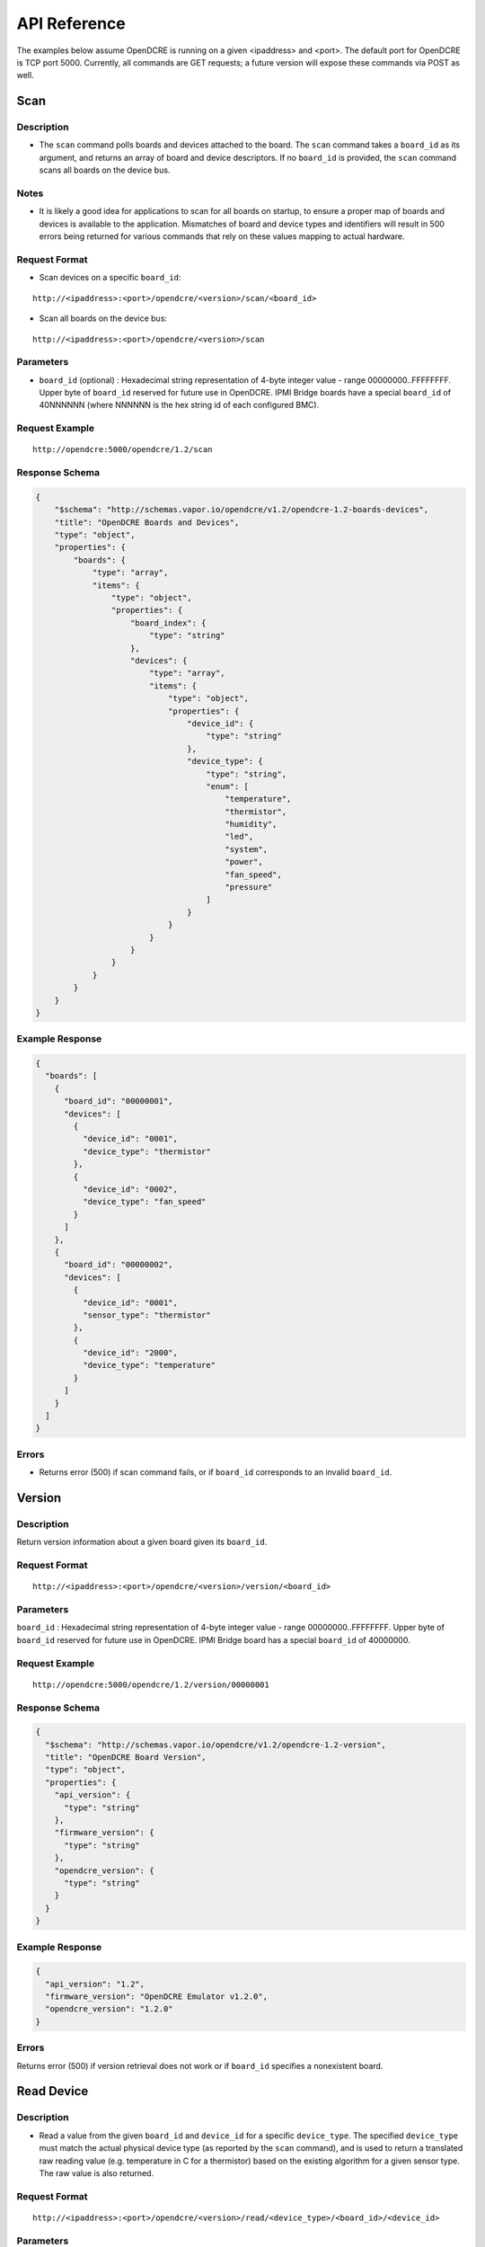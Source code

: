 =============
API Reference
=============

The examples below assume OpenDCRE is running on a given <ipaddress> and <port>.  The default port for OpenDCRE is TCP port 5000.  Currently, all commands are GET requests; a future version will expose these commands via POST as well.

Scan
====

Description
-----------

- The ``scan`` command polls boards and devices attached to the board.  The ``scan`` command takes a ``board_id`` as its argument, and returns an array of board and device descriptors. If no ``board_id`` is provided, the ``scan`` command scans all boards on the device bus.

Notes
-----

- It is likely a good idea for applications to scan for all boards on startup, to ensure a proper map of boards and devices is available to the application.  Mismatches of board and device types and identifiers will result in 500 errors being returned for various commands that rely on these values mapping to actual hardware.

Request Format
--------------

- Scan devices on a specific ``board_id``:

::

    http://<ipaddress>:<port>/opendcre/<version>/scan/<board_id>

- Scan all boards on the device bus:

::

    http://<ipaddress>:<port>/opendcre/<version>/scan

Parameters
----------

- ``board_id`` (optional) : Hexadecimal string representation of 4-byte integer value - range 00000000..FFFFFFFF.  Upper byte of ``board_id`` reserved for future use in OpenDCRE.  IPMI Bridge boards have a special ``board_id`` of 40NNNNNN (where NNNNNN is the hex string id of each configured BMC).

Request Example
---------------
::

    http://opendcre:5000/opendcre/1.2/scan

Response Schema
---------------

.. code-block:: json

    {
        "$schema": "http://schemas.vapor.io/opendcre/v1.2/opendcre-1.2-boards-devices",
        "title": "OpenDCRE Boards and Devices",
        "type": "object",
        "properties": {
            "boards": {
                "type": "array",
                "items": {
                    "type": "object",
                    "properties": {
                        "board_index": {
                            "type": "string"
                        },
                        "devices": {
                            "type": "array",
                            "items": {
                                "type": "object",
                                "properties": {
                                    "device_id": {
                                        "type": "string"
                                    },
                                    "device_type": {
                                        "type": "string",
                                        "enum": [
                                            "temperature",
                                            "thermistor",
                                            "humidity",
                                            "led",
                                            "system",
                                            "power",
                                            "fan_speed",
                                            "pressure"
                                        ]
                                    }
                                }
                            }
                        }
                    }
                }
            }
        }
    }


Example Response
----------------

.. code-block:: json

    {
      "boards": [
        {
          "board_id": "00000001",
          "devices": [
            {
              "device_id": "0001",
              "device_type": "thermistor"
            },
            {
              "device_id": "0002",
              "device_type": "fan_speed"
            }
          ]
        },
        {
          "board_id": "00000002",
          "devices": [
            {
              "device_id": "0001",
              "sensor_type": "thermistor"
            },
            {
              "device_id": "2000",
              "device_type": "temperature"
            }
          ]
        }
      ]
    }

Errors
------

- Returns error (500) if scan command fails, or if ``board_id`` corresponds to an invalid ``board_id``.

Version
=======

Description
-----------

Return version information about a given board given its ``board_id``.

Request Format
--------------
::

    http://<ipaddress>:<port>/opendcre/<version>/version/<board_id>

Parameters
----------

``board_id`` : Hexadecimal string representation of 4-byte integer value - range 00000000..FFFFFFFF.  Upper byte of ``board_id`` reserved for future use in OpenDCRE.  IPMI Bridge board has a special ``board_id`` of 40000000.

Request Example
---------------
::

    http://opendcre:5000/opendcre/1.2/version/00000001

Response Schema
---------------

.. code-block:: json

    {
      "$schema": "http://schemas.vapor.io/opendcre/v1.2/opendcre-1.2-version",
      "title": "OpenDCRE Board Version",
      "type": "object",
      "properties": {
        "api_version": {
          "type": "string"
        },
        "firmware_version": {
          "type": "string"
        },
        "opendcre_version": {
          "type": "string"
        }
      }
    }

Example Response
----------------

.. code-block:: json

    {
      "api_version": "1.2",
      "firmware_version": "OpenDCRE Emulator v1.2.0",
      "opendcre_version": "1.2.0"
    }

Errors
------

Returns error (500) if version retrieval does not work or if ``board_id`` specifies a nonexistent board.

Read Device
===========

Description
-----------

- Read a value from the given ``board_id`` and ``device_id`` for a specific ``device_type``.  The specified ``device_type`` must match the actual physical device type (as reported by the ``scan`` command), and is used to return a translated raw reading value (e.g. temperature in C for a thermistor) based on the existing algorithm for a given sensor type.  The raw value is also returned.

Request Format
--------------
::

    http://<ipaddress>:<port>/opendcre/<version>/read/<device_type>/<board_id>/<device_id>

Parameters
----------

- ``device_type`` :  String value (lower-case) indicating what type of device to read
    - ``thermistor``
    - ``temperature``
    - ``humidity``
    - ``led``
    - ``fan_speed``
    - ``pressure`` (not implemented yet)

- ``board_id`` : Hexadecimal string representation of 4-byte integer value - range 00000000..FFFFFFFF.  Upper byte of ``board_id`` reserved for future use in OpenDCRE.  IPMI Bridge board has a special ``board_id`` of 40NNNNNN (where NNNNNN is the hex string id of each individual BMC configured with the IPMI Bridge).

- ``device_id`` : The device to read on the specified board.  Hexadecimal string representation of a 2-byte integer value - range 0000..FFFF.  Must be a valid, existing device, where the ``device_type`` known to  OpenDCRE matches the ``device_type`` specified in the command for the given device - else, a 500 error is returned.

Request Example
---------------
::

    http://opendcre:5000/opendcre/1.2/read/thermistor/00000001/0001

Response Schema
---------------

.. code-block:: json

    {
      "$schema": "http://schemas.vapor.io/opendcre/v1.2/opendcre-1.2-thermistor-reading",
      "title": "OpenDCRE Thermistor Reading",
      "type": "object",
      "properties": {
        "temperature_c": {
          "type": "number"
        }
      }
    }

Example Response
----------------

.. code-block:: json

    {
      "temperature_c": 19.73
    }

Errors
------

- If a device is not readable or does not exist, an error (500) is returned.

Get Asset Information
=====================

Description
-----------

- Get asset information from the given ``board_id`` and ``device_id``.  The device's ``device_type`` must be of type ``system`` (as reported by the ``scan`` command), and is used to return asset information for a given device.

Request Format
--------------
::
    
    http://<ipaddress>:<port>/opendcre/<version>/asset/<board_id>/<device_id>

Parameters
----------

- ``board_id`` : Hexadecimal string representation of 4-byte integer value - range 00000000..FFFFFFFF.  Upper byte of ``board_id`` reserved for future use in OpenDCRE.  IPMI Bridge board has a special ``board_id`` of 40NNNNNN, where NNNNNN corresponds to the hex string id of each configured BMC.

- ``device_id`` : The device to read asset information for on the specified board.  Hexadecimal string representation of a 2-byte integer value - range 0000..FFFF.  Must be a valid, existing device, where the ``device_type`` known to OpenDCRE is of type ``system`` - else, a 500 error is returned.

Request Example
---------------
::

    http://opendcre:5000/opendcre/1.2/asset/00000001/0004

Response Schema
---------------

.. code-block:: json

    {
      "$schema": "http://schemas.vapor.io/opendcre/v1.2/opendcre-1.2-asset-information",
      "title": "OpenDCRE Asset Information",
      "type": "object",
      "properties": {
        "bmc_ip": {
          "type": "string"
        },
        "board_info": {
          "type": "object",
          "properties": {
            "manufacturer": {
              "type": "string"
            },
            "part_number": {
              "type": "string"
            },
            "product_name": {
              "type": "string"
            },
            "serial_number": {
              "type": "string"
            }
          }
        },
        "chassis_info": {
          "type": "object",
          "properties": {
            "chassis_type": {
              "type": "string"
            },
            "part_number": {
              "type": "string"
            },
            "serial_number": {
              "type": "string"
            }
          }
        },
        "product_info": {
          "type": "object",
          "properties": {
            "asset_tag": {
              "type": "string"
            },
            "manufacturer": {
              "type": "string"
            }
            "part_number": {
              "type": "string"
            },
            "product_name": {
              "type": "string"
            },
            "serial_number": {
              "type": "string"
            },
            "version": {
              "type": "string"
            }
          }
        }
      }
    }

Example Response
----------------

.. code-block:: json

    {
      "bmc_ip": "192.168.1.118",
      "board_info": {
        "manufacturer": "Vapor IO",
        "part_number": "0001",
        "product_name": "Example Product",
        "serial_number": "S1234567"
      },
      "chassis_info": {
        "chassis_type": "rack mount chassis",
        "part_number": "P1234567",
        "serial_number": "S1234567"
      },
      "product_info": {
        "asset_tag": "A1234567",
        "manufacturer": "Vapor IO",
        "part_number": "P1234567",
        "product_name": "Example Product",
        "serial_number": S1234567",
        "version": "v1.2.0"
      }
    }

Errors
------

- If asset info is unavailable or does not exist, an error (500) is returned.

Power
=====

Description
-----------

- Control device power, and/or retrieve its power supply status.

Request Format
--------------
::

    http://<ipaddress>:<port>/opendcre/<version>/power/<board_id>/<device_id>[/<command>]

Parameters
----------

- ``board_id`` : Hexadecimal string representation of 4-byte integer value - range 00000000..FFFFFFFF.  Upper byte of ``board_id`` reserved for future use in OpenDCRE.  IPMI Bridge board has a special ``board_id`` of 40NNNNNN, where NNNNNN corresponds to the hex string id of each configured BMC.

- ``device_id`` : The device to issue power command to on the specified board.  Hexadecimal string representation of 2-byte integer value - range 0000..FFFF.  Must be a valid, existing device, where the ``device_type`` known to OpenDCRE is ``power`` - else, a 500 error is returned.

- ``command`` (optional) :
    - ``on`` : Turn power on to specified device.
    - ``off`` : Turn power off to specified device.
    - ``cycle`` : Power-cycle the specified device.
    - ``status`` : Get power status for the specified device.

For all commands, power status is returned as the command's response.

Request Example
---------------
::

    http://opendcre:5000/opendcre/1.2/power/00000001/000d/on

Response Schema
---------------

.. code-block:: json

    {
      "$schema": "http://schemas.vapor.io/opendcre/v1.2/opendcre-1.2-power-status",
      "title": "OpenDCRE Power Status",
      "type": "object",
      "properties": {
        "input_power": {
          "type": "number"
        },
        "input_voltage": {
          "type": "number"
        },
        "output_current": {
          "type": "number"
        },
        "over_current": {
          "type": "boolean"
        },
        "pmbus_raw": {
          "type": "string"
        },
        "power_ok": {
          "type": "boolean"
        },
        "power_status": {
          "type": "string"
        },
        "under_voltage": {
          "type": "boolean"
        }
      }
    }

Example Response
----------------

.. code-block:: json

    {
      "input_power": 0.0, 
      "input_voltage": 0.0, 
      "output_current": -25.70631970260223, 
      "over_current": false, 
      "pmbus_raw": "0,0,0,0", 
      "power_ok": true, 
      "power_status": "on", 
      "under_voltage": false
    }

Errors
------

- If a power action fails, or an invalid board/device combination are specified, an error (500) is returned.

Boot Target
===========

Description
-----------

- The boot target command may be used to get or set the boot target for a given device (whose device_type must be ``system``).  The boot_target command takes two required parameters - ``board_id`` and ``device_id``, to identify the device to direct the boot_target command to.  Additionally, a third, optional parameter, ``target`` may be used to set the boot target.

Request Format
--------------
::

   http://<ipaddress>:<port>/opendcre/<version>/boot_target/<board_id>/<device_id>[/<target>]

Parameters
----------

- ``board_id`` : Hexadecimal string representation of 4-byte integer value - range 00000000..FFFFFFFF.  Upper byte of ``board_id`` reserved for future use in OpenDCRE.  IPMI Bridge board has a special ``board_id`` of 40NNNNNN, where NNNNNN corresponds to the hex string id of each configured BMC.

- ``device_id`` : The device to issue boot target command to on the specified board.  Hexadecimal string representation of 2-byte integer value - range 0000..FFFF.  Must be a valid, existing device, where the ``device_type`` known to OpenDCRE is ``system`` - else, a 500 error is returned.

- ``target`` (optional) :
    - ``hdd`` : boot to hard disk
    - ``pxe`` : boot to network
    - ``no_override`` : use the system default boot target

If a target is not specified, boot_target makes no changes, and simply retrieves and returns the system boot target.  If ``target`` is specified and valid, the boot_target command will return the updated boot target value, as provided by the remote device.

Request Example
---------------
::

    http://opendcre:5000/opendcre/1.2/boot_target/00000001/0004


Response Schema
---------------

.. code-block:: json

    {
      "$schema": "http://schemas.vapor.io/opendcre/v1.2/opendcre-1.2-boot-target",
      "title": "OpenDCRE Boot Target",
      "type": "object",
      "properties": {
        "target": {
          "type": "string"
        }
      }
    }

Example Response
----------------

.. code-block:: json

    {
      "target": "no_override"
    }

Errors
------

- If a boot target action fails, or an invalid board/device combination are specified, an error (500) is returned.

Location
========

Description
-----------

- The location command returns the physical location of a given board in the rack, if known, and may also include a given device's position within a chassis (when ``device_id`` is specified).  IPMI boards return ``unknown`` for all fields of ``physical_location`` as location information is not provided by IPMI.

Request Format
--------------
::

   http://<ipaddress>:<port>/opendcre/<version>/location/<board_id>[/<device_id>]

Parameters
----------

- ``board_id`` : Hexadecimal string representation of 4-byte integer value - range 00000000..FFFFFFFF.  Upper byte of ``board_id`` reserved for future use in OpenDCRE.  IPMI Bridge board has a special ``board_id`` of 40NNNNNN, where NNNNNN corresponds to the hex string id of each configured BMC.

- ``device_id`` (optional) : The device to get location for on the specified board.  Hexadecimal string representation of 2-byte integer value - range 0000..FFFF.  Must be a valid, existing device known to OpenDCRE - else, a 500 error is returned.

Response Schema
---------------
-Device Location:

.. code-block:: json

    {
      "$schema": "http://schemas.vapor.io/opendcre/v1.2/opendcre-1.2-device-location",
      "title": "OpenDCRE Device Location",
      "type": "object",
      "properties": {
        "chassis_location": {
          "type": "object",
          "properties": {
            "depth": {
              "type": "string"
            },
            "horiz_pos": {
              "type": "string"
            },
            "vert_pos": {
              "type": "string"
            },
            "server_node": {
              "type": "string"
            }
          }
        },
        "physical_location": {
          "type": "object",
          "properties": {
            "depth": {
              "type": "string"
            },
            "horizontal": {
              "type": "string"
            },
            "vertical": {
              "type": "string"
            }
          }
        }
      }
    }

- Board Location:

.. code-block:: json

    {
      "$schema": "http://schemas.vapor.io/opendcre/v1.2/opendcre-1.2-board-location",
      "title": "OpenDCRE BoardLocation",
      "type": "object",
      "properties": {
        "physical_location": {
          "type": "object",
          "properties": {
            "depth": {
              "type": "string"
            },
            "horizontal": {
              "type": "string"
            },
            "vertical": {
              "type": "string"
            }
          }
        }
      }
    }

Example Responses
-----------------
- Device Location:

.. code-block:: json

    {
      "chassis_location": {
        "depth": "unknown",
        "horiz_pos": "unknown",
        "server_node": "unknown",
        "vert_pos": "unknown"
      },
      "physical_location": {
        "depth": "unknown",
        "horizontal": "unknown",
        "vertical": "unknown"
      }
    }

- Valid values for ``chassis_location`` ``depth`` fields are ``front``, ``middle`` and ``rear``.

- Valid values for ``chassis_location`` ``horiz_pos`` fields are ``left``, ``middle`` and ``right``.

- Valid values for ``chassis_location`` ``vert_pos`` fields are ``top``, ``middle``, and ``bottom``.

- ``unknown`` is a valid value for any location field.

- Board Location:

.. code-block:: json

    {
      "physical_location": {
        "depth": "unknown",
        "horizontal": "unknown",
        "vertical": "unknown"
      }
    }

- Valid values for ``physical_location`` ``depth`` fields are: ``front``, ``middle``, and ``rear``.

- Valid values for ``physical_location`` ``horizontal`` fields are: ``left``, ``middle``, and ``right``.

- Valid values for ``physical_location`` ``vertical`` fields are: ``top``, ``middle``, and ``bottom``.

- ``unknown`` is a valid value for any location field.

Errors
------

- If a location command fails, or an invalid board/device combination are specified, an error (500) is returned.

LED Control
===========

Description
-----------

- The LED control command is used to get and set the chassis "identify" LED state.  ``led`` devices known to OpenDCRE allow LED state to be set and retrieved.

Request Format
--------------
::

   http://<ipaddress>:<port>/opendcre/<version>/led/<board_id>/<device_id>[/<led_state>]

Parameters
----------

- ``board_id`` : Hexadecimal string representation of 4-byte integer value - range 00000000..FFFFFFFF.  Upper byte of ``board_id`` reserved for future use in OpenDCRE.  IPMI Bridge board has a special ``board_id`` of 40NNNNNN, where NNNNNN corresponds to the hex string id of each configured BMC.

- ``device_id`` : The device to issue LED control command to on the specified board.  Hexadecimal string representation of 2-byte integer value - range 0000..FFFF.  Must be a valid, existing device, where the ``device_type`` known to OpenDCRE is ``led`` - else, a 500 error is returned.

- ``led_state`` (optional) :
    - ``on`` : Turn on the chassis identify LED.
    - ``off`` : Turn off the chassis identify LED.

Request Example
---------------
::

    http://opendcre:5000/opendcre/1.2/led/00000001/0005

Response Schema
---------------

.. code-block:: json

    {
      "$schema": "http://schemas.vapor.io/opendcre/v1.2/opendcre-1.2-led-control",
      "title": "OpenDCRE LED Control",
      "type": "object",
      "properties": {
        "led_state": {
          "type": "string"
        }
      }
    }

Example Response
----------------

.. code-block:: json

    {
      "led_state": "on"
    }

Errors
------

- If a LED control action fails, or an invalid board/device combination are specified, an error (500) is returned.


Fan Speed
=========

Description
-----------

- The fan control command is used to get and set the fan speed in RPM for a given fan.  ``fan_speed`` devices known to OpenDCRE that are not IPMI devices allow fan speed to be set and retrieved, while IPMI ``fan_speed`` devices are read-only.

Request Format
--------------
::

   http://<ipaddress>:<port>/opendcre/<version>/fan/<board_id>/<device_id>[/<speed_rpm>]

Parameters
----------

- ``board_id`` : Hexadecimal string representation of 4-byte integer value - range 00000000..FFFFFFFF.  Upper byte of ``board_id`` reserved for future use in OpenDCRE.  IPMI Bridge board has a special ``board_id`` of 40NNNNNN, where NNNNNN corresponds to the hex string id of each configured BMC.

- ``device_id`` : The device to issue fan control command to on the specified board.  Hexadecimal string representation of 2-byte integer value - range 0000..FFFF.  Must be a valid, existing device, where the ``device_type`` known to OpenDCRE is ``fan_speed`` - else, a 500 error is returned.

- ``speed_rpm`` (optional) : Numeric decimal value to set fan speed to, in range of 0-10000.

    - If ``speed_rpm`` is not specified, the ``fan`` command makes no changes, and simply retrieves and returns the fan speed in RPM.  If ``speed_rpm`` is specified and valid, the ``fan`` command will return the updated fan speed value, as provided by the remote device.

Request Example
---------------
::

    http://opendcre:5000/opendcre/1.2/fan/00000001/0002

Response Schema
---------------

.. code-block:: json

    {
      "$schema": "http://schemas.vapor.io/opendcre/v1.2/opendcre-1.2-fan-speed",
      "title": "OpenDCRE Fan Speed",
      "type": "object",
      "properties": {
        "speed_rpm": {
          "type": "number"
        }
      }
    }

Example Response
----------------

.. code-block:: json

    {
      "speed_rpm": 4100
    }

Errors
------

- If a fan speed action fails, or an invalid board/device combination are specified, an error (500) is returned.

Test
====

Description
-----------

- The test command may be used to verify that the OpenDCRE endpoint is up and running, but without attempting to address the device bus.  The command takes no arguments, and if successful, returns a simple status message of "ok".

Request Format
--------------
::

   http://<ipaddress>:<port>/opendcre/<version>/test

Response Schema
---------------

.. code-block:: json

    {
      "$schema": "http://schemas.vapor.io/opendcre/v1.2/opendcre-1.2-test-status",
      "title": "OpenDCRE Test Status",
      "type": "object",
      "properties": {
        "status": {
          "type": "string"
        }
      }
    }

Example Response
----------------

.. code-block:: json

    {
      "status": "ok" 
    }

Errors
------

- If the endpoint is not running no response will be returned, as the command will always return the response above while the endpoint is functional.
